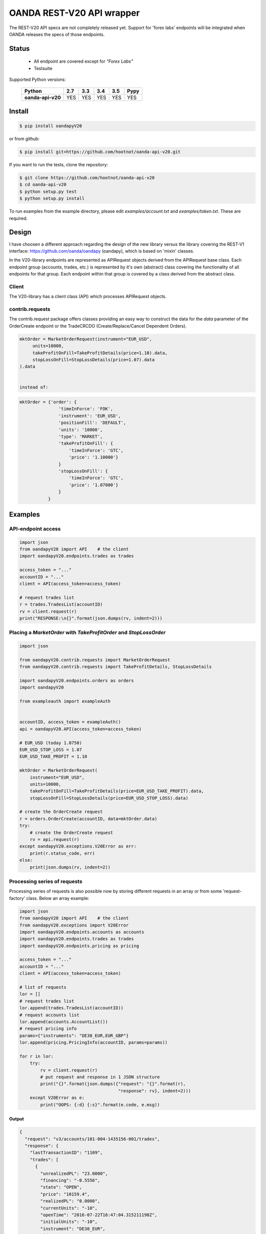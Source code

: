 OANDA REST-V20 API wrapper
==========================

The REST-V20 API specs are not completely released yet. Support for 'forex labs' endpoints will be integrated when OANDA releases the specs of those endpoints.

.. image:: https://travis-ci.org/hootnot/oanda-api-v20.svg?branch=master
   :target: https://travis-ci.org/hootnot/oanda-api-v20
   :alt: Build

.. image:: https://readthedocs.org/projects/oanda-api-v20/badge/?version=latest
   :target: http://oanda-api-v20.readthedocs.io/en/latest/?badge=latest
   :alt: Documentation Status
   
.. image:: https://landscape.io/github/hootnot/oanda-api-v20/master/landscape.svg?style=flat
   :target: https://landscape.io/github/hootnot/oanda-api-v20/master
   :alt: Code Health

.. image:: https://coveralls.io/repos/github/hootnot/oanda-api-v20/badge.svg?branch=master
   :target: https://coveralls.io/github/hootnot/oanda-api-v20?branch=master
   :alt: Coverage

.. image:: https://badge.fury.io/py/oandapyV20.svg
   :target: https://badge.fury.io/py/oandapyV20
   :alt: Pypi


Status
------

 * All endpoint are covered except for *"Forex Labs"*
 * Testsuite


Supported Python versions:

    +-------------------+-----+-----+-----+-----+------+
    | Python            | 2.7 | 3.3 | 3.4 | 3.5 | Pypy |
    +===================+=====+=====+=====+=====+======+
    | **oanda-api-v20** | YES | YES | YES | YES | YES  |
    +-------------------+-----+-----+-----+-----+------+



Install
-------

.. code-block:: bash

    $ pip install oandapyV20


or from github:

.. code-block:: bash

    $ pip install git+https://github.com/hootnot/oanda-api-v20.git

If you want to run the tests, clone the repository:

.. code-block:: bash

    $ git clone https://github.com/hootnot/oanda-api-v20
    $ cd oanda-api-v20
    $ python setup.py test
    $ python setup.py install

To run examples from the example directory, please edit *examples/account.txt*
and *examples/token.txt*. These are required.



Design
------

I have choosen a different approach regarding the design of the new library versus the library covering the REST-V1 interface:
https://github.com/oanda/oandapy (oandapy), which is based on 'mixin' classes.

In the V20-library endpoints are represented as APIRequest objects derived from the
APIRequest base class. Each endpoint group (accounts, trades, etc.) is represented
by it's own (abstract) class covering the functionality of all endpoints for that group. Each endpoint within that group is covered by a class derived from
the abstract class.

Client
~~~~~~

The V20-library has a client class (API) which processes APIRequest objects.

contrib.requests
~~~~~~~~~~~~~~~~

The contrib.request package offers classes providing an easy way
to construct the data for the *data* parameter of the OrderCreate endpoint
or the TradeCRCDO (Create/Replace/Cancel Dependent Orders).

.. code-block:: python

    mktOrder = MarketOrderRequest(instrument="EUR_USD",
         units=10000,
         takeProfitOnFill=TakeProfitDetails(price=1.10).data,
         stopLossOnFill=StopLossDetails(price=1.07).data
    ).data


    instead of:

.. code-block:: python

    mktOrder = {'order': {
                   'timeInForce': 'FOK',
                   'instrument': 'EUR_USD',
                   'positionFill': 'DEFAULT',
                   'units': '10000',
                   'type': 'MARKET',
                   'takeProfitOnFill': {
                       'timeInForce': 'GTC',
                       'price': '1.10000'}
                   }
                   'stopLossOnFill': {
                       'timeInForce': 'GTC',
                       'price': '1.07000'}
                   }
               }


Examples
--------

API-endpoint access
~~~~~~~~~~~~~~~~~~~

.. code-block:: python

    import json
    from oandapyV20 import API    # the client
    import oandapyV20.endpoints.trades as trades

    access_token = "..."
    accountID = "..."
    client = API(access_token=access_token)

    # request trades list
    r = trades.TradesList(accountID)
    rv = client.request(r)
    print("RESPONSE:\n{}".format(json.dumps(rv, indent=2)))


Placing a *MarketOrder* with *TakeProfitOrder* and *StopLossOrder*
~~~~~~~~~~~~~~~~~~~~~~~~~~~~~~~~~~~~~~~~~~~~~~~~~~~~~~~~~~~~~~~~~~

.. code-block:: python

    import json
    
    from oandapyV20.contrib.requests import MarketOrderRequest
    from oandapyV20.contrib.requests import TakeProfitDetails, StopLossDetails
    
    import oandapyV20.endpoints.orders as orders
    import oandapyV20
    
    from exampleauth import exampleAuth
    
    
    accountID, access_token = exampleAuth()
    api = oandapyV20.API(access_token=access_token)
    
    # EUR_USD (today 1.0750)
    EUR_USD_STOP_LOSS = 1.07
    EUR_USD_TAKE_PROFIT = 1.10
    
    mktOrder = MarketOrderRequest(
        instrument="EUR_USD",
        units=10000,
        takeProfitOnFill=TakeProfitDetails(price=EUR_USD_TAKE_PROFIT).data,
        stopLossOnFill=StopLossDetails(price=EUR_USD_STOP_LOSS).data)
    
    # create the OrderCreate request
    r = orders.OrderCreate(accountID, data=mktOrder.data)
    try:
        # create the OrderCreate request
        rv = api.request(r)
    except oandapyV20.exceptions.V20Error as err:
        print(r.status_code, err)
    else:
        print(json.dumps(rv, indent=2))

 
Processing series of requests
~~~~~~~~~~~~~~~~~~~~~~~~~~~~~

Processing series of requests is also possible now by storing different requests in 
an array or from some 'request-factory' class. Below an array example:

.. code-block:: python

     import json
     from oandapyV20 import API    # the client
     from oandapyV20.exceptions import V20Error
     import oandapyV20.endpoints.accounts as accounts
     import oandapyV20.endpoints.trades as trades
     import oandapyV20.endpoints.pricing as pricing

     access_token = "..."
     accountID = "..."
     client = API(access_token=access_token)

     # list of requests
     lor = []
     # request trades list
     lor.append(trades.TradesList(accountID))
     # request accounts list
     lor.append(accounts.AccountList())
     # request pricing info
     params={"instruments": "DE30_EUR,EUR_GBP"}
     lor.append(pricing.PricingInfo(accountID, params=params))

     for r in lor:
         try:
             rv = client.request(r)
             # put request and response in 1 JSON structure
             print("{}".format(json.dumps({"request": "{}".format(r),
                                           "response": rv}, indent=2)))
         except V20Error as e:
             print("OOPS: {:d} {:s}".format(e.code, e.msg))

Output
``````

.. code-block:: json

    {
      "request": "v3/accounts/101-004-1435156-001/trades",
      "response": {
        "lastTransactionID": "1109",
        "trades": [
          {
            "unrealizedPL": "23.0000",
            "financing": "-0.5556",
            "state": "OPEN",
            "price": "10159.4",
            "realizedPL": "0.0000",
            "currentUnits": "-10",
            "openTime": "2016-07-22T16:47:04.315211198Z",
            "initialUnits": "-10",
            "instrument": "DE30_EUR",
            "id": "1105"
          },
          {
            "unrealizedPL": "23.0000",
            "financing": "-0.5556",
            "state": "OPEN",
            "price": "10159.4",
            "realizedPL": "0.0000",
            "currentUnits": "-10",
            "openTime": "2016-07-22T16:47:04.141436468Z",
            "initialUnits": "-10",
            "instrument": "DE30_EUR",
            "id": "1103"
          }
        ]
      }
    }
    
    {
      "request": "v3/accounts",
      "response": {
        "accounts": [
          {
            "tags": [],
            "id": "101-004-1435156-002"
          },
          {
            "tags": [],
            "id": "101-004-1435156-001"
          }
        ]
      }
    }

    {
      "request": "v3/accounts/101-004-1435156-001/pricing",
      "response": {
        "prices": [
          {
            "status": "tradeable",
            "quoteHomeConversionFactors": {
              "negativeUnits": "1.00000000",
              "positiveUnits": "1.00000000"
            },
            "asks": [
              {
                "price": "10295.1",
                "liquidity": 25
              },
              {
                "price": "10295.3",
                "liquidity": 75
              },
              {
                "price": "10295.5",
                "liquidity": 150
              }
            ],
            "unitsAvailable": {
              "default": {
                "short": "60",
                "long": "100"
              },
              "reduceOnly": {
                "short": "0",
                "long": "20"
              },
              "openOnly": {
                "short": "60",
                "long": "0"
              },
              "reduceFirst": {
                "short": "60",
                "long": "100"
              }
            },
            "closeoutBid": "10293.5",
            "bids": [
              {
                "price": "10293.9",
                "liquidity": 25
              },
              {
                "price": "10293.7",
                "liquidity": 75
              },
              {
                "price": "10293.5",
                "liquidity": 150
              }
            ],
            "instrument": "DE30_EUR",
            "time": "2016-09-29T17:07:19.598030528Z",
            "closeoutAsk": "10295.5"
          },
          {
            "status": "tradeable",
            "quoteHomeConversionFactors": {
              "negativeUnits": "1.15679152",
              "positiveUnits": "1.15659083"
            },
            "asks": [
              {
                "price": "0.86461",
                "liquidity": 1000000
              },
              {
                "price": "0.86462",
                "liquidity": 2000000
              },
              {
                "price": "0.86463",
                "liquidity": 5000000
              },
              {
                "price": "0.86465",
                "liquidity": 10000000
              }
            ],
            "unitsAvailable": {
              "default": {
                "short": "624261",
                "long": "624045"
              },
              "reduceOnly": {
                "short": "0",
                "long": "0"
              },
              "openOnly": {
                "short": "624261",
                "long": "624045"
              },
              "reduceFirst": {
                "short": "624261",
                "long": "624045"
              }
            },
            "closeoutBid": "0.86442",
            "bids": [
              {
                "price": "0.86446",
                "liquidity": 1000000
              },
              {
                "price": "0.86445",
                "liquidity": 2000000
              },
              {
                "price": "0.86444",
                "liquidity": 5000000
              },
              {
                "price": "0.86442",
                "liquidity": 10000000
              }
            ],
            "instrument": "EUR_GBP",
            "time": "2016-09-29T17:07:19.994271769Z",
            "closeoutAsk": "0.86465"
          }
        ]
      }
    }


Streaming endpoints
~~~~~~~~~~~~~~~~~~~

Streaming quotes: use pricing.PricingStream.
Streaming transactions: use transactions.TransactionsEvents.

To fetch streaming data from a stream use the following pattern:

.. code-block:: python

    import json
    from oandapyV20 import API
    from oandapyV20.exceptions import V20Error
    from oandapyV20.endpoints.pricing import PricingStream

    accountID = "..."
    access_token="..."

    api = API(access_token=access_token, environment="practice")

    instruments = "DE30_EUR,EUR_USD,EUR_JPY"
    s = PricingStream(accountID=accountID, params={"instruments":instruments})
    try:
        n = 0
        for R in api.request(s):
            print(json.dumps(R, indent=2))
            n += 1
            if n > 10:
                s.terminate("maxrecs received: {}".format(MAXREC))

    except V20Error as e:
        print("Error: {}".format(e))

Check the 'examples' directory for more detailed examples.

Output
``````

.. code-block:: json

    {
      "status": "tradeable",
      "asks": [
        {
          "price": "10547.0",
          "liquidity": 25
        },
        {
          "price": "10547.2",
          "liquidity": 75
        },
        {
          "price": "10547.4",
          "liquidity": 150
        }
      ],
      "closeoutBid": "10546.6",
      "bids": [
        {
          "price": "10547.0",
          "liquidity": 25
        },
        {
          "price": "10546.8",
          "liquidity": 75
        },
        {
          "price": "10546.6",
          "liquidity": 150
        }
      ],
      "instrument": "DE30_EUR",
      "time": "2016-10-17T12:25:28.158741026Z",
      "closeoutAsk": "10547.4"
    }
    {
      "type": "HEARTBEAT",
      "time": "2016-10-17T12:25:37.447397298Z"
    }
    {
      "status": "tradeable",
      "asks": [
        {
          "price": "114.490",
          "liquidity": 1000000
        },
        {
          "price": "114.491",
          "liquidity": 2000000
        },
        {
          "price": "114.492",
          "liquidity": 5000000
        },
        {
          "price": "114.494",
          "liquidity": 10000000
        }
      ],
      "closeoutBid": "114.469",
      "bids": [
        {
          "price": "114.473",
          "liquidity": 1000000
        },
        {
          "price": "114.472",
          "liquidity": 2000000
        },
        {
          "price": "114.471",
          "liquidity": 5000000
        },
        {
          "price": "114.469",
          "liquidity": 10000000
        }
      ],
      "instrument": "EUR_JPY",
      "time": "2016-10-17T12:25:40.837289374Z",
      "closeoutAsk": "114.494"
    }
    {
      "type": "HEARTBEAT",
      "time": "2016-10-17T12:25:42.447922336Z"
    }
    {
      "status": "tradeable",
      "asks": [
        {
          "price": "1.09966",
          "liquidity": 10000000
        },
        {
          "price": "1.09968",
          "liquidity": 10000000
        }
      ],
      "closeoutBid": "1.09949",
      "bids": [
        {
          "price": "1.09953",
          "liquidity": 10000000
        },
        {
          "price": "1.09951",
          "liquidity": 10000000
        }
      ],
      "instrument": "EUR_USD",
      "time": "2016-10-17T12:25:43.689619691Z",
      "closeoutAsk": "1.09970"
    }
    {
      "status": "tradeable",
      "asks": [
        {
          "price": "114.486",
          "liquidity": 1000000
        },
        {
          "price": "114.487",
          "liquidity": 2000000
        },
        {
          "price": "114.488",
          "liquidity": 5000000
        },
        {
          "price": "114.490",
          "liquidity": 10000000
        }
      ],
      "closeoutBid": "114.466",
      "bids": [
        {
          "price": "114.470",
          "liquidity": 1000000
        },
        {
          "price": "114.469",
          "liquidity": 2000000
        },
        {
          "price": "114.468",
          "liquidity": 5000000
        },
        {
          "price": "114.466",
          "liquidity": 10000000
        }
      ],
      "instrument": "EUR_JPY",
      "time": "2016-10-17T12:25:43.635964725Z",
      "closeoutAsk": "114.490"
    }
    {
      "status": "tradeable",
      "asks": [
        {
          "price": "10547.3",
          "liquidity": 25
        },
        {
          "price": "10547.5",
          "liquidity": 75
        },
        {
          "price": "10547.7",
          "liquidity": 150
        }
      ],
      "closeoutBid": "10546.9",
      "bids": [
        {
          "price": "10547.3",
          "liquidity": 25
        },
        {
          "price": "10547.1",
          "liquidity": 75
        },
        {
          "price": "10546.9",
          "liquidity": 150
        }
      ],
      "instrument": "DE30_EUR",
      "time": "2016-10-17T12:25:44.900162113Z",
      "closeoutAsk": "10547.7"
    }
    {
      "status": "tradeable",
      "asks": [
        {
          "price": "10547.0",
          "liquidity": 25
        },
        {
          "price": "10547.2",
          "liquidity": 75
        },
        {
          "price": "10547.4",
          "liquidity": 150
        }
      ],
      "closeoutBid": "10546.6",
      "bids": [
        {
          "price": "10547.0",
          "liquidity": 25
        },
        {
          "price": "10546.8",
          "liquidity": 75
        },
        {
          "price": "10546.6",
          "liquidity": 150
        }
      ],
      "instrument": "DE30_EUR",
      "time": "2016-10-17T12:25:44.963539084Z",
      "closeoutAsk": "10547.4"
    }
    {
      "status": "tradeable",
      "asks": [
        {
          "price": "114.491",
          "liquidity": 1000000
        },
        {
          "price": "114.492",
          "liquidity": 2000000
        },
        {
          "price": "114.493",
          "liquidity": 5000000
        },
        {
          "price": "114.495",
          "liquidity": 10000000
        }
      ],
      "closeoutBid": "114.471",
      "bids": [
        {
          "price": "114.475",
          "liquidity": 1000000
        },
        {
          "price": "114.474",
          "liquidity": 2000000
        },
        {
          "price": "114.473",
          "liquidity": 5000000
        },
        {
          "price": "114.471",
          "liquidity": 10000000
        }
      ],
      "instrument": "EUR_JPY",
      "time": "2016-10-17T12:25:45.586100087Z",
      "closeoutAsk": "114.495"
    }
